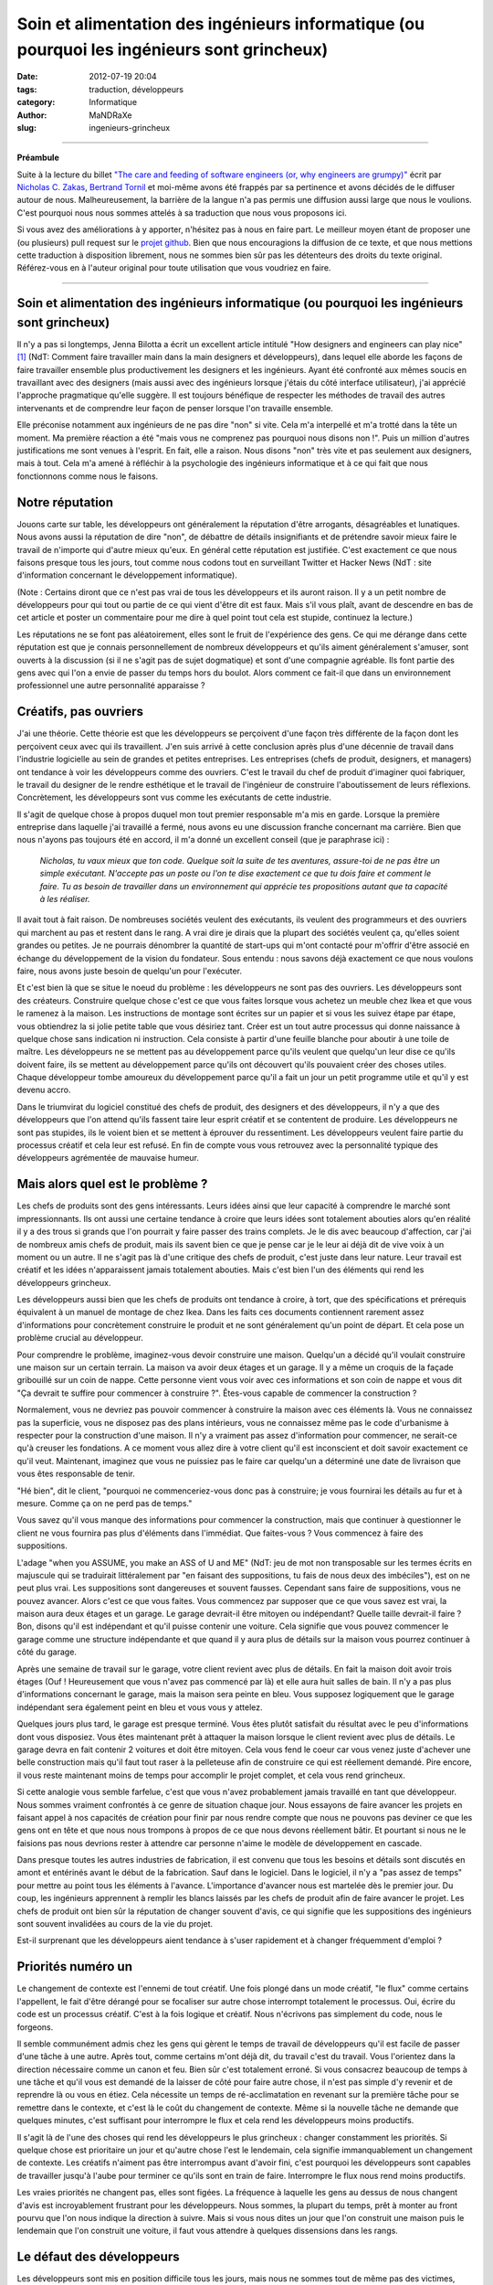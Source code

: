 ############################################################################################
Soin et alimentation des ingénieurs informatique (ou pourquoi les ingénieurs sont grincheux)
############################################################################################

:date: 2012-07-19 20:04
:tags: traduction, développeurs 
:category: Informatique
:author: MaNDRaXe
:slug: ingenieurs-grincheux


--------------------

**Préambule**

Suite à la lecture du billet `"The care and feeding of software engineers (or, why engineers are grumpy)"`__ écrit par `Nicholas C. Zakas`__\, `Bertrand Tornil`__ et moi-même avons été frappés par sa pertinence et avons décidés de le diffuser autour de nous. Malheureusement, la barrière de la langue n'a pas permis une diffusion aussi large que nous le voulions. C'est pourquoi nous nous sommes attelés à sa traduction que nous vous proposons ici.

.. __ : http://www.nczonline.net/blog/2012/06/12/the-care-and-feeding-of-software-engineers-or-why-engineers-are-grumpy/
.. __ : http://nczonline.net/
.. __ : http://www.tornil.me/

Si vous avez des améliorations à y apporter, n'hésitez pas à nous en faire part. Le meilleur moyen étant de proposer une (ou plusieurs) pull request sur le `projet github`__\. Bien que nous encouragions la diffusion de ce texte, et que nous mettions cette traduction à disposition librement, nous ne sommes bien sûr pas les détenteurs des droits du texte original. Référez-vous en à l'auteur original pour toute utilisation que vous voudriez en faire.

.. __ : https://github.com/MaNDRaXe/ingenieurs-grincheux

----------------------------------

Soin et alimentation des ingénieurs informatique (ou pourquoi les ingénieurs sont grincheux)
============================================================================================

Il n'y a pas si longtemps, Jenna Bilotta a écrit un excellent article intitulé "How designers and engineers can play nice" [1]_ (NdT: Comment faire travailler main dans la main designers et développeurs), dans lequel elle aborde les
façons de faire travailler ensemble plus productivement les designers et les ingénieurs. Ayant été confronté aux mêmes soucis en travaillant avec des designers (mais aussi avec des ingénieurs lorsque j'étais du côté interface utilisateur), j'ai apprécié l'approche pragmatique qu'elle suggère. Il est toujours bénéfique de respecter les méthodes de travail des autres intervenants et de comprendre leur façon de penser lorsque l'on travaille ensemble.

Elle préconise notamment aux ingénieurs de ne pas dire "non" si vite. Cela m'a interpellé et m'a trotté dans la tête un moment. Ma première réaction a été "mais vous ne comprenez pas pourquoi nous disons non !". Puis un million d'autres justifications me sont venues à l'esprit. En fait, elle a raison. Nous disons "non" très vite et pas seulement aux designers, mais à tout. Cela m'a amené à réfléchir à la psychologie des ingénieurs informatique et à ce qui fait que nous fonctionnons comme nous le faisons.


Notre réputation
================

Jouons carte sur table, les développeurs ont généralement la réputation d'être arrogants, désagréables et lunatiques. Nous avons aussi la réputation de dire "non", de débattre de détails insignifiants et de prétendre savoir mieux faire le travail de n'importe qui d'autre mieux qu'eux. En général cette réputation est justifiée. C'est exactement ce que nous faisons presque tous les jours, tout comme nous codons tout en surveillant Twitter et Hacker News (NdT : site d'information concernant le développement informatique).

(Note : Certains diront que ce n'est pas vrai de tous les développeurs et ils auront raison. Il y a un petit nombre de développeurs pour qui tout ou partie de ce qui vient d'être dit est faux. Mais s'il vous plaît, avant de descendre en bas de cet article et poster un commentaire pour me dire à quel point tout cela est stupide, continuez la lecture.)

Les réputations ne se font pas aléatoirement, elles sont le fruit de l'expérience des gens. Ce qui me dérange dans cette réputation est que je connais personnellement de nombreux développeurs et qu'ils aiment généralement s'amuser, sont ouverts à la discussion (si il ne s'agit pas de sujet dogmatique) et sont d'une compagnie agréable. Ils font partie des gens avec qui l'on a envie de passer du temps hors du boulot. Alors comment ce fait-il que dans un environnement professionnel une autre personnalité apparaisse ?


Créatifs, pas ouvriers
======================

J'ai une théorie. Cette théorie est que les développeurs se perçoivent d'une façon très différente de la façon dont les perçoivent ceux avec qui ils travaillent. J'en suis arrivé à cette conclusion après plus d'une décennie de travail dans l'industrie logicielle au sein de grandes et petites entreprises. Les entreprises (chefs de produit, designers, et managers) ont tendance à voir les développeurs comme des ouvriers. C'est le travail du chef de produit d'imaginer quoi fabriquer, le travail du designer de le rendre esthétique et le travail de l'ingénieur de construire l'aboutissement de leurs réflexions. Concrètement, les développeurs sont vus comme les exécutants de cette industrie.

Il s'agit de quelque chose à propos duquel mon tout premier responsable m'a mis en garde. Lorsque la première entreprise dans laquelle j'ai travaillé a fermé, nous avons eu une discussion franche concernant ma carrière. Bien que nous n'ayons pas toujours été en accord, il m'a donné un excellent conseil (que je paraphrase ici) :

	*Nicholas, tu vaux mieux que ton code. Quelque soit la suite de tes aventures, assure-toi de ne pas être un simple exécutant. N'accepte pas un poste ou l'on te dise exactement ce que tu dois faire et comment le faire. Tu as besoin de travailler dans un environnement qui apprécie tes propositions autant que ta capacité à les réaliser.*

Il avait tout à fait raison. De nombreuses sociétés veulent des exécutants, ils veulent des programmeurs et des ouvriers qui marchent au pas et restent dans le rang. A vrai dire je dirais que la plupart des sociétés veulent ça, qu'elles soient grandes ou petites. Je ne pourrais dénombrer la quantité de start-ups qui m'ont contacté pour m'offrir d'être associé en échange du développement de la vision du fondateur. Sous entendu : nous savons déjà exactement ce que nous voulons faire, nous avons juste besoin de quelqu'un pour l'exécuter.

Et c'est bien là que se situe le noeud du problème : les développeurs ne sont pas des ouvriers. Les développeurs sont des créateurs. Construire quelque chose c'est ce que vous faites lorsque vous achetez un meuble chez Ikea et que vous le ramenez à la maison. Les instructions de montage sont écrites sur un papier et si vous les suivez étape par étape, vous obtiendrez la si jolie petite table que vous désiriez tant. Créer est un tout autre processus qui donne naissance à quelque chose sans indication ni instruction. Cela consiste à partir d'une feuille blanche pour aboutir à une toile de maître. Les développeurs ne se mettent pas au développement parce qu'ils veulent que quelqu'un leur dise ce qu'ils doivent faire, ils se mettent au développement parce qu'ils ont découvert qu'ils pouvaient créer des choses utiles. Chaque développeur tombe amoureux du développement parce qu'il a fait un jour un petit programme utile et qu'il y est devenu accro.

Dans le triumvirat du logiciel constitué des chefs de produit, des designers et des développeurs, il n'y a que des développeurs que l'on attend qu'ils fassent taire leur esprit créatif et se contentent de produire. Les développeurs ne sont pas stupides, ils le voient bien et se mettent à éprouver du ressentiment. Les développeurs veulent faire partie du processus créatif et cela leur est refusé. En fin de compte vous vous retrouvez avec la personnalité typique des développeurs agrémentée de mauvaise humeur.


Mais alors quel est le problème ?
=================================

Les chefs de produits sont des gens intéressants. Leurs idées ainsi que leur capacité à comprendre le marché sont impressionnants. Ils ont aussi une certaine tendance à croire que leurs idées sont totalement abouties alors qu'en réalité il y a des trous si grands que l'on pourrait y faire passer des trains complets. Je le dis avec beaucoup d'affection, car j'ai de nombreux amis chefs de produit, mais ils savent bien ce que je pense car je le leur ai déjà dit de vive voix à un moment ou un autre. Il ne s'agit pas là d'une critique des chefs de produit, c'est juste dans leur nature. Leur travail est créatif et les idées n'apparaissent jamais totalement abouties. Mais c'est bien l'un des éléments qui rend les développeurs grincheux.

Les développeurs aussi bien que les chefs de produits ont tendance à croire, à tort, que des spécifications et prérequis équivalent à un manuel de montage de chez Ikea. Dans les faits ces documents contiennent rarement assez d'informations pour concrètement construire le produit et ne sont généralement qu'un point de départ. Et cela pose un problème crucial au développeur.

Pour comprendre le problème, imaginez-vous devoir construire une maison. Quelqu'un a décidé qu'il voulait construire une maison sur un certain terrain. La maison va avoir deux étages et un garage. Il y a même un croquis de la façade gribouillé sur un coin de nappe. Cette personne vient vous voir avec ces informations et son coin de nappe et vous dit "Ça devrait te suffire pour commencer à construire ?". Êtes-vous capable de commencer la construction ?

Normalement, vous ne devriez pas pouvoir commencer à construire la maison avec ces éléments là. Vous ne connaissez pas la superficie, vous ne disposez pas des plans intérieurs, vous ne connaissez même pas le code d'urbanisme à respecter pour la construction d'une maison. Il n'y a vraiment pas assez d'information pour commencer, ne serait-ce qu'à creuser les fondations. A ce moment vous allez dire à votre client qu'il est inconscient et doit savoir exactement ce qu'il veut. Maintenant, imaginez que vous ne puissiez pas le faire car quelqu'un a déterminé une date de livraison que vous êtes responsable de tenir.

"Hé bien", dit le client, "pourquoi ne commenceriez-vous donc pas à construire; je vous fournirai les détails au fur et à mesure. Comme ça on ne perd pas de temps."

Vous savez qu'il vous manque des informations pour commencer la construction, mais que continuer à questionner le client ne vous fournira pas plus d'éléments dans l'immédiat. Que faites-vous ? Vous commencez à faire des suppositions.

L'adage "when you ASSUME, you make an ASS of U and ME" (NdT: jeu de mot non transposable sur les termes écrits en majuscule qui se traduirait littéralement par "en faisant des suppositions, tu fais de nous deux des imbéciles"), est on ne peut plus vrai. Les suppositions sont dangereuses et souvent fausses. Cependant sans faire de suppositions, vous ne pouvez avancer. Alors c'est ce que vous faites. Vous commencez par supposer que ce que vous savez est vrai, la maison aura deux étages et un garage. Le garage devrait-il être mitoyen ou indépendant? Quelle taille devrait-il faire ? Bon, disons qu'il est indépendant et qu'il puisse contenir une voiture. Cela signifie que vous pouvez commencer le garage comme une structure indépendante et que quand il y aura plus de détails sur la maison vous pourrez continuer à côté du garage.

Après une semaine de travail sur le garage, votre client revient avec plus de détails. En fait la maison doit avoir trois étages (Ouf ! Heureusement que vous n'avez pas commencé par là) et elle aura huit salles de bain. Il n'y a pas plus d'informations concernant le garage, mais la maison sera peinte en bleu. Vous supposez logiquement que le garage indépendant sera également peint en bleu et vous vous y attelez.

Quelques jours plus tard, le garage est presque terminé. Vous êtes plutôt satisfait du résultat avec le peu d'informations dont vous disposiez. Vous êtes maintenant prêt à attaquer la maison lorsque le client revient avec plus de détails. Le garage devra en fait contenir 2 voitures et doit être mitoyen. Cela vous fend le coeur car vous venez juste d'achever une belle construction mais qu'il faut tout raser à la pelleteuse afin de construire ce qui est réellement demandé. Pire encore, il vous reste maintenant moins de temps pour accomplir le projet complet, et cela vous rend grincheux.

Si cette analogie vous semble farfelue, c'est que vous n'avez probablement jamais travaillé en tant que développeur. Nous sommes vraiment confrontés à ce genre de situation chaque jour. Nous essayons de faire avancer les projets en faisant appel à nos capacités de création pour finir par nous rendre compte que nous ne pouvons pas deviner ce que les gens ont en tête et que nous nous trompons à propos de ce que nous devons réellement bâtir. Et pourtant si nous ne le faisions pas nous devrions rester à attendre car personne n'aime le modèle de développement en cascade.

Dans presque toutes les autres industries de fabrication, il est convenu que tous les besoins et détails sont discutés en amont et entérinés avant le début de la fabrication. Sauf dans le logiciel. Dans le logiciel, il n'y a "pas assez de temps" pour mettre au point tous les éléments à l'avance. L'importance d'avancer nous est martelée dès le premier jour. Du coup, les ingénieurs apprennent à remplir les blancs laissés par les chefs de produit afin de faire avancer le projet. Les chefs de produit ont bien sûr la réputation de changer souvent d'avis, ce qui signifie que les suppositions des ingénieurs sont souvent invalidées au cours de la vie du projet.

Est-il surprenant que les développeurs aient tendance à s'user rapidement et à changer fréquemment d'emploi ?


Priorités numéro un
===================

Le changement de contexte est l'ennemi de tout créatif. Une fois plongé dans un mode créatif, "le flux" comme certains l'appellent, le fait d'être dérangé pour se focaliser sur autre chose interrompt totalement le processus. Oui, écrire du code est un processus créatif. C'est à la fois logique et créatif. Nous n'écrivons pas simplement du code, nous le forgeons.

Il semble communément admis chez les gens qui gèrent le temps de travail de développeurs qu'il est facile de passer d'une tâche à une autre. Après tout, comme certains m'ont déjà dit, du travail c'est du travail. Vous l'orientez dans la direction nécessaire comme un canon et feu. Bien sûr c'est totalement erroné. Si vous consacrez beaucoup de temps à une tâche et qu'il vous est demandé de la laisser de côté pour faire autre chose, il n'est pas simple d'y revenir et de reprendre là ou vous en étiez. Cela nécessite un temps de ré-acclimatation en revenant sur la première tâche pour se remettre dans le contexte, et c'est là le coût du changement de contexte. Même si la nouvelle tâche ne demande que quelques minutes, c'est suffisant pour interrompre le flux et cela rend les développeurs moins productifs.

Il s'agit là de l'une des choses qui rend les développeurs le plus grincheux : changer constamment les priorités. Si quelque chose est prioritaire un jour et qu'autre chose l'est le lendemain, cela signifie immanquablement un changement de contexte. Les créatifs n'aiment pas être interrompus avant d'avoir fini, c'est pourquoi les développeurs sont capables de travailler jusqu'à l'aube pour terminer ce qu'ils sont en train de faire. Interrompre le flux nous rend moins productifs.

Les vraies priorités ne changent pas, elles sont figées. La fréquence à laquelle les gens au dessus de nous changent d'avis est incroyablement frustrant pour les développeurs. Nous sommes, la plupart du temps, prêt à monter au front pourvu que l'on nous indique la direction à suivre. Mais si vous nous dites un jour que l'on construit une maison puis le lendemain que l'on construit une voiture, il faut vous attendre à quelques dissensions dans les rangs.


Le défaut des développeurs
==========================

Les développeurs sont mis en position difficile tous les jours, mais nous ne sommes tout de même pas des victimes, même si les plus mélodramatiques d'entre nous ont tendances à agir comme tels. Si nous sommes grincheux c'est en partie à cause de nous même et de quelque chose qui est profondément ancré en la majorité des développeurs. Nous sommes affligés d'un défaut tragique : nous surestimons nos connaissances et nos capacités.

Ce défaut se manifeste de plusieurs manières. La plus fréquente apparaît dans les estimations de temps. Presque tous les ingénieurs que je connais sous-estiment systématiquement le temps qu'il leur sera nécessaire pour accomplir une tâche ou une série de tâches. Seuls les meilleurs des meilleurs sont capables de fournir une estimation de temps précise et de s'y tenir, alors que les autres se trompent parfois d'un facteur 2 voir plus. Le problème est qu'en tant que créatifs, les développeurs n'arrivent pas à prévoir les problèmes qu'ils vont rencontrer.

Même si de nombreux développeurs se plaignent que les chef de produit changent d'avis, presque aucun n'en tient compte dans ses estimations. Aucun temps n'est prévu pour les réunions permettant de détailler les spécifications ou de faire des changements. Les bugs ? Notre code est parfait et ne comporte jamais de bugs, alors pas besoin de s'en préoccuper (et puis après tout la Q&A soulèvera bien ce que nous pourrions avoir raté). Certains des autres développeurs dont nous pourrions avoir besoin seront absents ? Pas de soucis, nous trouverons bien quelqu'un pour compenser.

En cumulant tout cela on en arrive très rapidement à ne pas tenir les délais de livraison, et pourtant je n'ai pas encore comptabilisé la raison principale à nos retards de livraison : la non prise en compte du temps d'apprentissage. Cela nous ramène directement à notre défaut. Nous pensons que nous savons déjà comment accomplir la tâche qui nous est demandée alors que très souvent elle inclut des choses que nous n'avons jamais faites. Les estimations partent d'une hypothèse de parfaite connaissance, comme lorsque vous avez le manuel Ikea et n'avez qu'à vous mettre au travail. En réalité, de nombreuses tâches nous demandent de faire des choses que nous n'avons jamais faites auparavant.

Au cours de leurs études d'informatique les ingénieurs se voient inculqués un sentiment de sécurité tout à fait erroné. Ils en sortent en pensant qu'ils comprennent les logiciels et le processus de développement de logiciel alors qu'en fait, ils ne savent presque rien. Dans mon premier emploi, j'étais ce jeune diplômé arrogant expliquant à tout le monde qu'ils s'y prenaient mal. Ce n'est que plusieurs années après que j'ai enfin compris que je ne savais rien.

Les cours d'informatique durant les études ne vous préparent pas à affronter les problèmes auxquels vous allez être confrontés dans votre vie professionnelle. Ils vous fournissent la connaissance d'un large éventail de concepts afin que vous ne soyez pas totalement désemparés lorsque vous les rencontrerez dans votre travail. Vous y apprenez ce que sont des variables, des fonctions et des objets car ce sont des choses que vous allez rencontrer tout le temps. Vous y apprenez les bases de données et le requétage bien que les formes normales qui vous sont inculquées soient presque totalement inutiles. Vous passez un temps incroyable sur les algorithmes de tri et les structures de données, ce qui est très éloigné de votre activité lorsque vous codez dans votre vie professionnelle. En résumé, les programmes d'informatique vous fournissent les solutions à des problèmes que vous ne rencontrerez pas dans votre activité professionnelle. Si j'ai besoin de trier quelque chose aujourd'hui, j'utilise la méthode sort() (NdT : tri en français). Si j'ai besoin d'une queue ou d'une liste chaînée, j'emploie l'implémentation native du langage que j'utilise. Ces problèmes sont déjà résolus.

Nous sortons donc des études en pensant que nous savons tout faire alors qu'en réalité nous ne savons faire que ce qui a déjà été fait. En fait, nous connaissons une petite partie de ce qui à déjà été fait. Et pourtant nous nous comportons comme  si nous connaissions tout, supposant ainsi une connaissance parfaite, et fournissant des estimations de temps qui sont bien trop courtes car nous ne prenons pas en compte l'apprentissage.

Une autre partie du problème est nichée dans nos fragiles egos. Nous avons peur que si nous donnons une estimation "trop longue", nous baissions dans l'estime des gens. Ils nous disent que les "bons développeurs" sont ceux qui travaillent le plus vite, et nous acquiesçons. J'ai toujours été fasciné lorsqu'une estimation est faite sur un projet et qu'un non développeur revient et dit que celle-ci est trop longue. Pour commencer, comme je l'ai mentionné plus haut, elle est déjà probablement trop courte à cause de notre défaut. Ensuite, comment un non développeur pourrait bien savoir combien de temps sera nécessaire pour implémenter quelque chose ? Et cela nous conduit à un autre problème. 


J'ai déjà codé
==============

Peu de phrases ont le pouvoir d'énerver un ingénieur plus que "J'ai déjà codé". Qu'elle vienne d'un chef de produit, d'un designer ou d'un manager, cette phrase adressée à un ingénieur n'amènera rien de mieux que du dédain. J'imagine que LeBron James me trouverait tout à fait comique, si je venais lui donner des conseils sur la tactique, sous prétexte que j'ai joué au basket dans la cour de récréation (NdT: LeBron James est un célèbre basketteur de NBA). Les développeurs subissent cela tout le temps.

Voici quelques énormités énoncées par des non-développeurs :

- Je ne comprends pas en quoi c'est si compliqué. Ce ne sont que quelques lignes de code. (Techniquement, n'importe quel développement ne consiste qu'en quelques lignes de code ; cela n'en fait pas un développement facile pour autant).
- Untel nous dit que cela peut être fait en x jours. (Ceci signifie que Untel a l'expérience sur le problème et a une vision claire de la solution. Moi non ; je dois commencer par me mettre à niveau)
- Que peut-on faire pour rendre ça plus rapide ? Est-ce qu'il vous faut plus de développeurs ? (Or, ajouter plus de développeurs sur un problème ne fait souvent qu'empirer les choses. La seule façon de développer quelque chose plus vite, c'est de développer quelque chose de plus petit).

La pire chose que vous puissiez faire à un ingénieur, c'est lui dire que vous avez déjà développé. C'est un peu différent pour quelqu'un qui a réellement été ingénieur dans sa carrière. Dans ce cas, la personne dispose d'une crédibilité naturelle, mais limitée dans le temps (disons 5 ans ; au delà, tout aura changé). Mais quelqu'un qui n'a jamais développé professionnellement, ferait mieux de garder pour lui ses talents de bidouilleur, plutôt que de s'en servir pour donner son avis sur un développement.

(Soyons honnêtes, les designers sont également touchés par le problème. Chacun se pense expert en design car tout le monde aime les jolis choses. Ça ne fait pas de nous des experts pour designer quoi que ce soit).


Plus de cuistots
================

Les développeurs sont en permanence confrontés au problème d'avoir trop de plats sur le feu. Comme nous sous-estimons le temps nécessaire pour finir une tâche, la plupart des développements sont en retard. Cela vaut aussi bien pour les grandes que les petites entreprises, tout le monde a ce problème. Être en retard mécontente la hiérarchie et aboutit à la conclusion qu'il n'y a pas assez de développeurs. Engagez plus de développeurs, disent-ils, et cela améliorera les choses.

Dans certains cas ajouter des ingénieurs fonctionnera. Dans la plupart des cas, cela ne fera qu'empirer le problème. Il est assez difficile de faire communiquer des gens créatifs entre eux, ajouter des développeurs ne fait qu'amplifier le problème. Les développeurs n'ont pas le droit d'être à court de travail en général. Si la hiérarchie découvre que des ingénieurs sont inactifs, elle a tendance à leur créer du travail.

Cela m'est arrivé de façon quasi caricaturale il y a quelques années. Nous concevions la nouvelle page d'accueil de Yahoo, la reconstruisant complètement avec un nombre réduit de gens. Il s'agissait en fait d'une situation idéale où un petit nombre d'entre nous pouvions nous focaliser sur l'architecture à partir de laquelle la future page serait construite. La conception était terminée et nous étions prêt à développer le prototype quand tout à coup on nous a donné huit développeurs. Notre plan de marche ? Ces développeurs devaient immédiatement commencer à écrire du code pour la nouvelle page d'accueil. Sacré casse-tête étant donné que l'architecture n'existait pas encore. Mais les ingénieurs ne pouvaient pas rester sans travail, ils avaient été assignés au projet et devaient commencer à faire quelque chose. Le problème classique de la poule et de l'oeuf.

Dans un monde idéal, nous aurions pu réaliser un prototype de l'architecture et alors reçu des ingénieurs supplémentaires pour nous aider à l'implémentation. Dans cette situation nous étions coincés. Ce que nous avons finalement fait est que nous avons utilisé l'architecture existante d'un autre projet à laquelle nous avons mise une façade simulant l'existence de architecture que nous avions conçue. Les développeurs ont ainsi pu commencer leur travail et nous avons pu travailler à la construction de l'architecture cible en parallèle. C'était une très mauvaise solution à un très mauvais problème et cela a fini par se retourner contre nous lorsque les développeurs ont atteint les limites de la façade que nous avions mise en place avec des fonctionnalités qui auraient du être implémentées dans la nouvelle architecture mais qui n'existaient pas encore. J'ai finalement du dire au manager qu'à moins de nous donner le temps de construire la véritable architecture le château de carte que nous avions bâti allait s'effondrer.

Avoir trop d'ingénieurs sur un projet est un sérieux problème. Ajouter des ingénieurs suppose qu'il existe des tâches à accomplir qui peuvent être parallélisées, alors qu'en réalité le nombre de tâches parallélisables sur un projet est faible et limité. Lorsqu'il y a plus d'ingénieurs que nécessaires sur un projet, le temps de développement effectif diminue pour faire de la planification, de la synchronisation et de la coordination. Pour revenir à ma métaphore précédente, vous ne pouvez bâtir le second étage tant que le rez-de-chaussée n'est pas terminé. De nombreuses tâche dans un projet de développement sont en fait séquentielles et ajouter des ingénieurs n'accélère donc pas les choses. Ou comme le disait souvent l'un de mes précédents collègues, "je m'en fous du nombre de femmes vous me donnez, cela prend toujours neuf mois pour faire un bébé."

Une vraie mauvaise humeur
=========================

Si je résume, sans assez d'information, avec des prérequis qui changent, un socle de connaissances pas suffisamment solide pour faire le travail aisément, et l'obligation de baser notre travail sur des spéculations erronées, nous trouvons toujours le moyen de venir au travail tous les jours. Étant des gens créatifs, nous pouvons nous en accommoder parce que nous savons qu'un jour des personnes utiliserons le fruit de notre travail. Voici ce qui fait avancer les ingénieurs plus que tout autre chose : l'idée que des personnes que nous ne connaissons pas seront affectées par notre travail. Que vous travailliez sur un site web visité par des millions de personnes par jours, ou bien sur un système de point de vente pour restaurants, savoir que cela aura de l'impact sur la vie des gens constitue un puissant stimulant

.. html :: <blockquote class="twitter-tweet"><p>I can&#8217;t state this enough: Programmers don&#8217;t burn out on hard work, they burn out on change-with-the-wind directives and not &#8216;shipping&#8217;.</p><p>&mdash; Mark Berry (@markab) <a href="https://twitter.com/markab/status/181452969391292417" data-datetime="2012-03-18T18:52:13+00:00">March 18, 2012</a></p></blockquote><p><script src="http://platform.twitter.com/widgets.js" charset="utf-8"></script></p>

**Traduction** : *"Je ne le dirai jamais assez : un ingénieur ne s'épuise pas à cause d'un travail trop dur, il s'épuise à cause des changements de direction incessants, ainsi que sur le fait de ne pas livrer."*

Quand il y a des retards à cause de changement d'avis, nous devenons grincheux. Incroyablement grincheux. Notre objectif de proposer le fruit de notre travail aux gens s'en trouve différé, et c'est démoralisant. Et pourtant, un développeur n'a rien d'un perfectionniste. Nous sommes souvent partant pour sortir quelque chose de juste bien, plutôt que continuer à travailler sur quelque chose de mieux, mais qui ne sort pas. Nous aimons construire des petites choses afin de les sortir rapidement, pour plus tard pouvoir les combiner ensemble en quelque chose de plus grand. Pourquoi ? Parce que c'est ainsi que nous pouvons toucher les gens.

Maintenant, nous savons tous que les retards font partie intégrante de l'industrie logicielle. Les ingénieurs travailleront comme des malades si leur estimation de temps est dépassée, afin d'essayer, et de parvenir à faire fonctionner leur produit. Les ingénieurs ne détestent pas le dur labeur et les horaires à rallonge ; nous détestons ne pas régler les problèmes.


Quels remerciements ?
=====================

En tant que développeur, notre travail se déroule selon un rythme très différent des autres. Par exemple, ce n'est pas un designer ou un chef de produit qui devra se lever au milieu de la nuit parce que quelque chose est cassé en production (bien que j'ai connu des chefs de produit qui tenaient à être appelés lorsque cela arrivait). Une fois j'étais sur le point de partir de chez moi avec mon rendez-vous (NdT : rendez-vous galant) lorsque j'ai reçu un appel du travail à propos d'un problème en production. Elle s'est assise et a attendu patiemment durant une heure alors que j'essayais frénétiquement de régler le problème. Elle a fini par partir (et je ne peux l'en blâmer) me laissant à mon travail avec mes collègues compatissant à mon malheur sur IRC.

Pourtant vous entendrez rarement des ingénieurs se plaindre des horaires à rallonge ou de devoir se lever au milieu de la nuit à cause d'un problème en production. Le logiciel est notre bébé et nous aimons en prendre soin. Cela signifie que si il faut le nourrir au milieu de la nuit, nous le faisons. Si il a besoin d'un peu plus d'attention pendant le week-end, nous le faisons aussi et tout cela avec le sourire car notre création grandit.

Les développeurs sont heureux quand ils mettent la touche finale aux derniers octets du code d'une tâche. Je n'ai jamais vu un développeur aussi joyeux que quand il envoie un email pour dire qu'il a fini quelque chose et que c'est prêt à être testé. Pourtant cet joie se volatilise rapidement lorsqu'au cours des dix minutes qui suivent, les rapports de bugs sont envoyés concernant son tout nouveau bébé.

Essayez d'imaginer cela une seconde. Vous avez travaillé pendant une journée, une semaine ou plusieurs semaines sur quelque chose et vous venez de le terminer. Vous êtes fier car vous avez accompli la tâche que l'on vous avait confié, vous avez probablement appris des choses que vous ne connaissiez pas auparavant. Tout ce à quoi vous aspirez c'est de prendre un peu de temps pour admirer votre travail. Peut-être même que quelqu'un vous dise "bon boulot". Et qu'obtenez vous ? Des bugs. Telle chose ne fonctionne pas, telle autre chose n'est pas à sa place et ainsi de suite. Notre bonne humeur s'envole aussi vite que nous nous attelons à réparer ce qui ne va pas.


Pourquoi nous disons "Non"
==========================

Compte tenu de tout ce que j'ai déjà mentionné, voici les raisons classiques pour lesquelles les ingénieurs disent non (ou bien semblent grincheux):

- La demande est venue tardivement au cours du développement et il n'y a pas assez de temps pour s'adapter avant la date de livraison.
- La demande annule une ou plusieurs hypothèses qui ont été faites dès le début du processus pour avancer le projet.
- La demande va à l'encontre d'une ou plusieurs demandes précédentes.
- La demande augmente la quantité de travail qui doit être fait avant la livraison.
- Nous sommes tellement épuisés que toute demande est perçue comme une tonne de travail supplémentaire et nous ne voulons simplement pas en supporter plus.

Gardez à l'esprit que toutes ces raisons, exceptée la dernière, sont liées au rapport qu'entretient l'ingénieur et la date de livraison de son projet. Nous voulons que les tâches se terminent, et la seule façon d'y parvenir, c'est de ne pas les changer pendant que nous travaillons dessus. Quand un changement survient, c'est là que nous devenons réellement grincheux, et que le "non" arrive, sortant de nos bouches avant même que vous ayez fini votre phrase.


Soin et alimentation
====================

Alors, comment gérez-vous ces grincheux pourtant nécessaires dans votre entreprise ?

Revoyons un instant ce qui fait avancer les ingénieurs :

- Être créatif
- Résoudre des problèmes
- Avoir une incidence sur la vie des gens

Notez une absente dans cette liste. L'argent. Donner bêtement de l'argent à un ingénieur ne le satisfera que rarement. Cela fait cliché, mais ça n'a rien à voir avec l'argent. L'argent permet de s'amuser, mais ce qui nous intéresse vraiment c'est le code et la création. Lorsque nous pouvons le faire dans un environnement sain, nous sommes heureux, et pour très longtemps.

Alors, comment allez-vous créer un environnement sain pour les ingénieurs ?


Travailler transversalement
===========================

Les ingénieurs logiciels sont créatifs, à l'instar des chefs de produit, et des designers, c'est pourquoi vous devriez veiller à les inclure dans le processus de création. Les ingénieurs constituent des atouts considérables lors des sessions de brainstorming et pour revoir les conceptions initiales. Donnez à chaque ingénieur l'opportunité de rencontrer l'équipe créative et de travailler directement avec elle (pas nécessairement tous en même temps). Pour faire court, insérez l'ingénieur le plus tôt possible dans le processus de création. Aucun ingénieur n'aime découvrir les spécifications et les maquettes jetées sur un mur, sans les comprendre.

Les ingénieurs sont très logiques. Ainsi, en étant dans ces réunions préliminaires afin de saisir d'où viennent les besoins, ils peuvent permettre d'écarter directement un certain nombre de problèmes. Quand les ingénieurs se sentent comme des ouvriers, ils posent des questions et cela ralentit le processus. Lorsque les ingénieurs sont co-créateurs, il y a moins de questions et donc moins de retards par la suite dans le processus.

De plus, les ingénieurs sont souvent très en avance en termes de connaissance de ce qui est possible. Si vous prenez les développeurs d'interfaces, nous savons ce que les navigateurs peuvent faire bien avant les chefs de produit ou les designers. Quand nous partageons ce savoir, nous donnons en fait à tous de nouvelles idées sur comment construire un projet, partant de ce qu'il est possible de faire. Imaginez si vous essayez de créer un site de partage de photo, sans savoir que vous pouvez maintenant effectuer un glisser-déposer de fichiers depuis votre bureau vers le navigateur, afin d'envoyer le fichier au serveur [2]_ ? Sans cette information, imaginez à quel point le produit final s'en trouverait modifié.

Donc, invitez les ingénieurs dans le processus de création, le plus tôt possible. Laissez les vous faire un retour et vous donner des informations sur ce qu'il est possible de faire. Moins notre conduite nous est dictée, plus nous sommes à l'écoute et heureux dans notre travail. Nous donner le sentiment d'avoir contribué à la création du produit est le seul moyen d'y arriver vraiment.


Aménager un environnement créatif
=================================

Pour faire suite au thème des développeurs vus comme des créatifs, essayez de nous offrir des opportunités d'être créatifs. Il y a une bonne raison si les hackdays et hackweeks (NdT : journées ou semaines de bidouillage, i.e. activité de développement libre regroupant les différents métiers de l'industrie logicielle) sont si populaires ; c'est parce qu'il s'agit de l'échappatoire créatif qui permet aux développeurs de recharger les batteries et redécouvrir leur amour pour le code. Ces événements de bidouillage sont des moments pendant lesquels les développeurs peuvent être complètement créatifs, car libérés des contraintes de leur travail quotidien.

Un hack day chaque trimestre est suffisant pour enthousiasmer les gens. Vous voulez que les gens soient encore plus excités ? Donner un thème au hack day. Donnez des récompenses au plus créatif, à celui qui a le plus de chances de passer en production et ainsi de suite. L'objectif est d'alimenter la créativité des développeurs afin qu'en revenant à leur poste, ils se soient rafraîchis les idées et soient de nouveau prêts à contribuer.

Gardez à l'esprit que les développeurs ne sont pas uniques à cet égard. Tout le monde a besoin de temps pour être créatif. D'après mon expérience, les chefs de produit et les designers ont tendance à l'obtenir plus fréquemment. Ils ont du temps pour des conférences ou des ateliers hors du bureau alors que les développeurs ont tendance à être oubliés.

D'ailleurs, les événements de bidouillage ne sont pas le seul moyen de faire cela, mais ils sont le meilleur moyen de commencer. Vous pouvez aussi allumer la flamme de la créativité en envoyant les ingénieurs à des conférences leur permettant d'améliorer leurs compétences. Permettre aux développeurs d'acheter des livres qui contribuent à leur savoir sur les deniers de la société. Donner l'opportunité aux développeurs d'exprimer leurs idées à propos des projets sur lesquels ils travaillent. Google donne à ses ingénieurs les fameux 20% de leur temps pour travailler à des projets personnels. Tout cela participe grandement à établir une excellente relation avec vos ingénieurs.


Encouragez les temps de repos
=============================

Étant donné le volume horaire et les exercices de concentration que nous faisons en général, les développeurs ont besoin de faire des pauses. Malheureusement, nous ne sommes pas très doués pour planifier cela. Nous sommes si pris dans le processus que nous oublions de prendre des vacances. Durant les cinq premières années de ma carrière, je pense avoir pris 7 jours de congés. Je ne sais pas pourquoi, mais nous ne sommes pas très bons pour prendre le temps de décompresser. C'est un problème.

L'usure du développeur a cela de singulier que nous avons l'habitude de passer outre. Quand l'usure devient vraiment trop pénible, nous partons, à la recherche de repos. Le pire c'est que les développeurs ne vous diront probablement jamais qu'ils approchent de ce point ; nous sommes trop fiers pour cela. Dans ma dernière équipe, j'ai dit aux développeurs que dès la première fois où ils se sentent frustrés ils doivent venir me voir et m'en parler. Je ne voulais pas qu'ils attendent et que cela devienne si fort que la seule façon d'en échapper soit de partir. Je ne voulais pas qu'ils partent, je voulais qu'ils soient heureux et la seule façon pour moi d'y parvenir était de savoir quand ils commençaient à ne plus l'être.

Incitez les ingénieurs à prendre du repos. Votre société donne des congés, alors assurez vous que les développeurs utilisent ces jours de vacances pendant l'année. Une fois tous les 4 à 5 mois au minimum. Les managers sont les mieux placés pour gérer cela car ils connaissent les agendas des projets.

Lorsque les ingénieurs prennent des jours à intervalle régulier, cela restaure leur côté créatif en les sortant de la rigueur nécessaire au respect des dates de livraison. Oui, il est possible que nous passions une partie de notre temps de repos à coder, mais il s'agit de nos propres créations et de ce fait c'est assez différent de ce que l'on fait au travail. C'est un élément important pour se changer les idées et se préparer pour la prochaine bataille.


Laissez-les coder
=================

Aussi ironique que cela puisse paraître, de nombreuses sociétés recrutent des développeurs mais ne les laissent pas vraiment coder. Au lieu de cela leurs journées sont remplies de réunions inutiles qui brident la productivité. En général, les développeurs sont plus productifs lorsqu'ils peuvent coder pendant au moins 4 heures d'affilée sans interruption.

Il est difficile de rentrer dans un bon flux de développement lorsque l'on sait que l'on a une réunion dans une heure ou deux, cela vous trotte dans la tête pendant que vous codez. Il est incroyablement improductif de coder pendant une heure, s'arrêter pendant une heure, coder pendant une heure, s'arrêter pendant une heure, etc ... Vous ne pouvez rentrer dans le flux et à peine commencé vous arrêter. Le cerveau des développeurs doit basculer dans le bon état d'esprit pour coder et cette bascule prend du temps.

Assurez vous que vos développeurs ont chaque jour une plage ininterrompue d'au moins quatre heures dédiée au développement. C'est là le secret pour que le travail avance plus vite. Cela semble assez logique : si les gens font habituellement une journée de huit heures, au moins la moitié de leur temps devrait être allouée à l'activité principale. Je m'étais rendu compte que j'étais plus productif entre 13h et 17h. Je savais que si j'avais ce créneau chaque jour je pouvais facilement accomplir mes tâches. Quand ce créneau commençait à être interrompu par des réunions, je savais que je ne produirais pas beaucoup.

Tâchez aussi d'avoir au moins une journée sans réunion par semaine. Pas même de stand-up quotidien (NdT : courte réunion quotidienne au cours de laquelle les participants à un projet disent ce qu'ils sont en train de faire ; cette réunion a lieu debout afin d'en limiter la durée, d'où le nom). Contentez-vous de laisser aux développeurs le soin de gérer leur temps par eux-même ce jour là et de faire ce qui doit l'être. Il est absolument incroyable tout ce que l'on peut faire en une journée lorsqu'il n'y a aucune interruption. A une certaine période de ma carrière, mon responsable m'a imposé de travailler de chez moi deux jours par semaine parce que j'étais constamment interrompu lorsque j'étais au bureau. Résultat : je terminais mon travail très vite.


Exprimer votre satisfaction
===========================

Il s'agit là de quelque chose qui peut être mis en oeuvre immédiatement et qui est vraiment efficace. J'ai mentionné précédemment la frustration de suer pour terminer une tâche et de ne recevoir comme retour que des rapports de bug. En tant que développeurs nous avons rarement l'opportunité de nous enfoncer dans notre fauteuil, admirer le résultat de notre travail et recevoir une tape dans le dos de quelqu'un.

Quand un développeur termine une tâche, surtout une longue, un petit mot pour dire merci aura un très grand effet. Un simple "Hé, merci d'avoir terminé. On va jeter un oeil" fera disparaître la position défensive qui apparaît typiquement lorsque les rapports de bugs commencent à arriver. Se sentir apprécié est important pour les développeurs car la plupart des retours que nous recevons sont négatifs, sous la forme de bugs, de problèmes d'exploitation ou autre. Un peu de retour positif rend le reste moins pesant.

Si vous voulez faire encore mieux, décidez d'une récompense qui est attribuée chaque trimestre au développeur qui a eu le plus gros impact ou qui a le plus amélioré les choses ou quoique ce soit d'autre. La récompense ne doit pas nécessairement être quelque chose d'important ou désirable comme un iPad (même si nous accepterions avec plaisir cela ainsi que d'autres gadgets), cela peut-être un petit trophée et un email à toute l'équipe ou le département qui reconnait l'effort.

Et s'il vous plaît, lorsque vous remerciez les gens pour leur travail, n'oubliez pas les développeurs. J'ai assisté à de nombreuses réunions sur de nombreux projets lors desquelles les gens remercient ouvertement les équipes produits ou les designers pour leur travail sur le projet sans mentionner les ingénieurs dont le sang, la sueur et les larmes ont produit le travail concret. Le succès ou l'échec de chaque produit est le résultat du travail des trois groupes, aucun ne pourrait le faire seul. Assurez vous que votre entreprise exprime toujours sa reconnaissance envers toute l'équipe et pas seulement une partie.


Conclusion
==========

Nous, les développeurs, sommes une espèce intéressante. Nous sommes dotés d'une personnalité particulière, et désirons vraiment faire les choses du mieux possible. Si vous arrêtez de nous traiter comme des exécutants et commencez à nous traiter comme faisant partie du processus créatif, vous obtiendrez probablement plus et bien plus vite. Les équipes dans lesquelles j'ai travaillé ont toutes connues des frictions à divers degrés par manque de compréhension de l'état d'esprit des développeurs et de ce qui les motive. J'espère sincèrement que cet article permettra une meilleure communication entre les ingénieurs et ceux qui travaillent avec. Ce n'est vraiment pas si difficile. Nous voulons tous faire partie de la solution plutôt que d'être une abeille ouvrière.


Références
==========

.. [1] http://www.designstaff.org/articles/how-designers-and-engineers-can-play-nice-2011-12-22.html
.. [2] http://www.nczonline.net/blog/2012/05/08/working-with-files-in-javascript-part-1/
